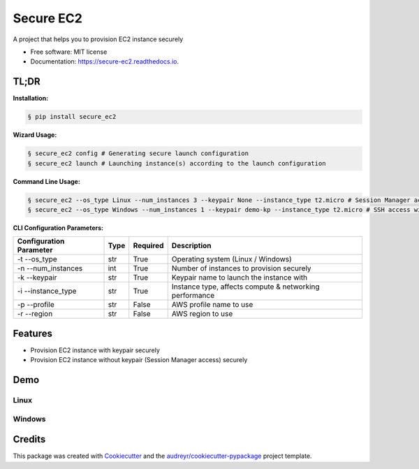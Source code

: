 ==========
Secure EC2
==========


.. image:: https://img.shields.io/pypi/v/secure_ec2.svg
        :target: https://pypi.python.org/pypi/secure_ec2

.. image:: https://github.com/avishayil/secure_ec2/actions/workflows/test.yml/badge.svg
        :target: https://github.com/avishayil/secure_ec2/actions/workflows/test.yml

.. image:: https://readthedocs.org/projects/secure-ec2/badge/?version=latest
        :target: https://secure-ec2.readthedocs.io/en/latest/?version=latest
        :alt: Documentation Status

.. image:: coverage.svg
        :target: https://coverage.readthedocs.io/
        :alt: Coverage

A project that helps you to provision EC2 instance securely


* Free software: MIT license
* Documentation: https://secure-ec2.readthedocs.io.


TL;DR
--------
**Installation:**

.. code-block:: bash

    § pip install secure_ec2

**Wizard Usage:**

.. code-block:: bash

  § secure_ec2 config # Generating secure launch configuration
  § secure_ec2 launch # Launching instance(s) according to the launch configuration

**Command Line Usage:**

.. code-block:: bash

  § secure_ec2 --os_type Linux --num_instances 3 --keypair None --instance_type t2.micro # Session Manager access
  § secure_ec2 --os_type Windows --num_instances 1 --keypair demo-kp --instance_type t2.micro # SSH access with KeyPair

**CLI Configuration Parameters:**

===========================  ======== ============ ===========================================================
  Configuration Parameter      Type     Required     Description
===========================  ======== ============ ===========================================================
-t --os_type                 str      True         Operating system (Linux / Windows)
-n --num_instances           int      True         Number of instances to provision securely
-k --keypair                 str      True         Keypair name to launch the instance with
-i --instance_type           str      True         Instance type, affects compute & networking performance
-p --profile                 str      False        AWS profile name to use
-r --region                  str      False        AWS region to use
===========================  ======== ============ ===========================================================

Features
--------

* Provision EC2 instance with keypair securely
* Provision EC2 instance without keypair (Session Manager access) securely


Demo
----

Linux
=====

.. image:: screenshots/linux.gif
        :alt: Linux Example

Windows
=======

.. image:: screenshots/windows.gif
        :alt: Windows Example


Credits
-------

This package was created with Cookiecutter_ and the `audreyr/cookiecutter-pypackage`_ project template.

.. _Cookiecutter: https://github.com/audreyr/cookiecutter
.. _`audreyr/cookiecutter-pypackage`: https://github.com/audreyr/cookiecutter-pypackage

